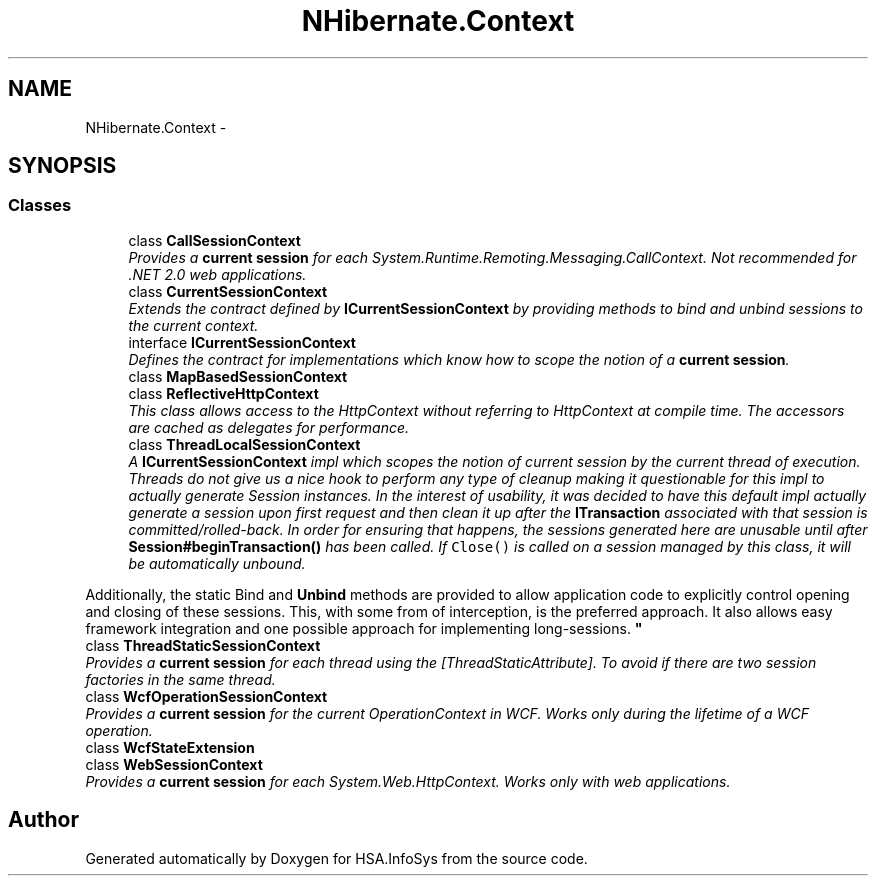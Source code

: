 .TH "NHibernate.Context" 3 "Fri Jul 5 2013" "Version 1.0" "HSA.InfoSys" \" -*- nroff -*-
.ad l
.nh
.SH NAME
NHibernate.Context \- 
.SH SYNOPSIS
.br
.PP
.SS "Classes"

.in +1c
.ti -1c
.RI "class \fBCallSessionContext\fP"
.br
.RI "\fIProvides a \fBcurrent session\fP for each System\&.Runtime\&.Remoting\&.Messaging\&.CallContext\&. Not recommended for \&.NET 2\&.0 web applications\&. \fP"
.ti -1c
.RI "class \fBCurrentSessionContext\fP"
.br
.RI "\fIExtends the contract defined by \fBICurrentSessionContext\fP by providing methods to bind and unbind sessions to the current context\&. \fP"
.ti -1c
.RI "interface \fBICurrentSessionContext\fP"
.br
.RI "\fIDefines the contract for implementations which know how to scope the notion of a \fBcurrent session\fP\&. \fP"
.ti -1c
.RI "class \fBMapBasedSessionContext\fP"
.br
.ti -1c
.RI "class \fBReflectiveHttpContext\fP"
.br
.RI "\fIThis class allows access to the HttpContext without referring to HttpContext at compile time\&. The accessors are cached as delegates for performance\&. \fP"
.ti -1c
.RI "class \fBThreadLocalSessionContext\fP"
.br
.RI "\fIA \fBICurrentSessionContext\fP impl which scopes the notion of current session by the current thread of execution\&. Threads do not give us a nice hook to perform any type of cleanup making it questionable for this impl to actually generate Session instances\&. In the interest of usability, it was decided to have this default impl actually generate a session upon first request and then clean it up after the \fBITransaction\fP associated with that session is committed/rolled-back\&. In order for ensuring that happens, the sessions generated here are unusable until after \fBSession#beginTransaction()\fP has been called\&. If \fCClose()\fP is called on a session managed by this class, it will be automatically unbound\&. 
.PP
Additionally, the static Bind and \fBUnbind\fP methods are provided to allow application code to explicitly control opening and closing of these sessions\&. This, with some from of interception, is the preferred approach\&. It also allows easy framework integration and one possible approach for implementing long-sessions\&. \fP"
.ti -1c
.RI "class \fBThreadStaticSessionContext\fP"
.br
.RI "\fIProvides a \fBcurrent session\fP for each thread using the [ThreadStaticAttribute]\&. To avoid if there are two session factories in the same thread\&. \fP"
.ti -1c
.RI "class \fBWcfOperationSessionContext\fP"
.br
.RI "\fIProvides a \fBcurrent session\fP for the current OperationContext in WCF\&. Works only during the lifetime of a WCF operation\&. \fP"
.ti -1c
.RI "class \fBWcfStateExtension\fP"
.br
.ti -1c
.RI "class \fBWebSessionContext\fP"
.br
.RI "\fIProvides a \fBcurrent session\fP for each System\&.Web\&.HttpContext\&. Works only with web applications\&. \fP"
.in -1c
.SH "Author"
.PP 
Generated automatically by Doxygen for HSA\&.InfoSys from the source code\&.
